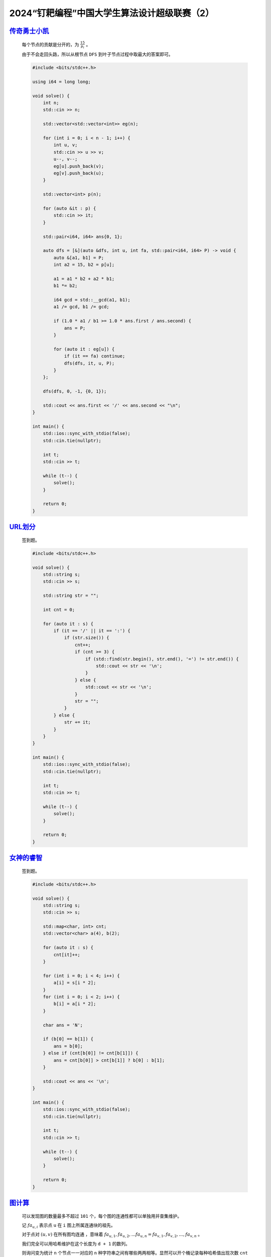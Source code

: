 .. index:: 2024“钉耙编程”中国大学生算法设计超级联赛（2）

2024“钉耙编程”中国大学生算法设计超级联赛（2）
=============================================

`传奇勇士小凯 <https://acm.hdu.edu.cn/showproblem.php?pid=7450>`_
********************************************************************

    每个节点的贡献是分开的，为 :math:`\frac{15}{p_i}` 。

    由于不会走回头路，所以从根节点 ``DFS`` 到叶子节点过程中取最大的答案即可。

    .. code-block:: CPP

        #include <bits/stdc++.h>

        using i64 = long long;

        void solve() {
            int n;
            std::cin >> n;

            std::vector<std::vector<int>> eg(n);

            for (int i = 0; i < n - 1; i++) {
                int u, v;
                std::cin >> u >> v;
                u--, v--;
                eg[u].push_back(v);
                eg[v].push_back(u);
            }

            std::vector<int> p(n);

            for (auto &it : p) {
                std::cin >> it;
            }

            std::pair<i64, i64> ans{0, 1};

            auto dfs = [&](auto &dfs, int u, int fa, std::pair<i64, i64> P) -> void {
                auto &[a1, b1] = P;
                int a2 = 15, b2 = p[u];

                a1 = a1 * b2 + a2 * b1;
                b1 *= b2;

                i64 gcd = std::__gcd(a1, b1);
                a1 /= gcd, b1 /= gcd;

                if (1.0 * a1 / b1 >= 1.0 * ans.first / ans.second) {
                    ans = P;
                }

                for (auto it : eg[u]) {
                    if (it == fa) continue;
                    dfs(dfs, it, u, P);
                }
            };

            dfs(dfs, 0, -1, {0, 1});

            std::cout << ans.first << '/' << ans.second << "\n";
        }

        int main() {
            std::ios::sync_with_stdio(false);
            std::cin.tie(nullptr);

            int t;
            std::cin >> t;

            while (t--) {
                solve();
            }

            return 0;
        }

`URL划分 <https://acm.hdu.edu.cn/showproblem.php?pid=7451>`_
**************************************************************

    签到题。

    .. code-block:: CPP

        #include <bits/stdc++.h>

        void solve() {
            std::string s;
            std::cin >> s;

            std::string str = "";

            int cnt = 0;

            for (auto it : s) {
                if (it == '/' || it == ':') {
                    if (str.size()) {
                        cnt++;
                        if (cnt >= 3) {
                            if (std::find(str.begin(), str.end(), '=') != str.end()) {
                                std::cout << str << '\n';
                            }
                        } else {
                            std::cout << str << '\n';
                        }
                        str = "";
                    }
                } else {
                    str += it;
                }
            }
        }

        int main() {
            std::ios::sync_with_stdio(false);
            std::cin.tie(nullptr);

            int t;
            std::cin >> t;

            while (t--) {
                solve();
            }

            return 0;
        }

`女神的睿智 <https://acm.hdu.edu.cn/showproblem.php?pid=7454>`_
************************************************************************

    签到题。

    .. code-block:: CPP

        #include <bits/stdc++.h>

        void solve() {
            std::string s;
            std::cin >> s;

            std::map<char, int> cnt;
            std::vector<char> a(4), b(2);

            for (auto it : s) {
                cnt[it]++;
            }

            for (int i = 0; i < 4; i++) {
                a[i] = s[i * 2];
            }
            for (int i = 0; i < 2; i++) {
                b[i] = a[i * 2];
            }

            char ans = 'N';

            if (b[0] == b[1]) {
                ans = b[0];
            } else if (cnt[b[0]] != cnt[b[1]]) {
                ans = cnt[b[0]] > cnt[b[1]] ? b[0] : b[1];
            }

            std::cout << ans << '\n';
        }

        int main() {
            std::ios::sync_with_stdio(false);
            std::cin.tie(nullptr);

            int t;
            std::cin >> t;

            while (t--) {
                solve();
            }

            return 0;
        }

`图计算 <https://acm.hdu.edu.cn/showproblem.php?pid=7456>`_
****************************************************************

    可以发现图的数量最多不超过 ``101`` 个，每个图的连通性都可以单独用并查集维护。

    记 :math:`fa_{u,i}` 表示点 ``u`` 在 ``i`` 图上所属连通块的祖先。

    对于点对 :math:`(u,v)` 在所有图均连通 ，意味着 :math:`fa_{u,1},fa_{u,2},...fa_{u,n}=fa_{v,1},fa_{v,2},...,fa_{v,n}` 。

    我们完全可以用哈希维护在这个长度为 ``d + 1`` 的数列。

    则询问变为统计 ``n`` 个节点一一对应的 ``n`` 种字符串之间有哪些两两相等。显然可以开个桶记录每种哈希值出现次数 ``cnt`` ，该类哈希对答案的贡献为 :math:`\frac{cnt*(cnt-1)}{2}` 。

    然后考虑在并查集维护连通性的过程中维护上述字符串的哈希值。发现每次加边合并过程中，受影响的字符有仅有祖先被更改的位置对应的字符。发现通过并查集按秩合并可以使得每次祖先被更改的位置均摊为 :math:`log(n)` 个，于是直接在按秩合并时修改祖先和哈希值并更新答案即可。

    哈希实现就是单纯对 ``1`` 到 ``d + 1`` 每个随机给一个权值 :math:`weight_i` ，对于点 ``u`` 的哈希值为 :math:`\sum weight_i * fa_{u,i}(1\le i\le d+1)` ，然后借用 ``unsigned long long`` 自然溢出。  

    .. code-block:: CPP

        #include <bits/stdc++.h>

        using i64 = long long;
        using u64 = unsigned long long;

        constexpr int N = 5e4 + 1, D = 102;

        int fa[N][D], w;
        std::vector<int> son[N][D];

        i64 ans;
        u64 hash[N], weight[D];
        std::unordered_map<u64, int> cnt;

        int find(int u) {
            while (u != fa[u][w]) u = fa[u][w];
            return u;
        }

        void merge(int u, int v) {
            int fu = find(u), fv = find(v);
            if (fu == fv) return;

            if (son[fu][w].size() < son[fv][w].size()) {
                std::swap(fu, fv);
            }

            fa[fv][w] = fu;
            for (int it : son[fv][w]) {
                fa[it][w] = fu;
                son[fu][w].push_back(it);
                ans -= 2 * (cnt[hash[it]] - 1), cnt[hash[it]]--;
                hash[it] += (fu - fv) * weight[w];
                ans += 2 * cnt[hash[it]], cnt[hash[it]]++;
            }

            son[fv][w].clear();
        }

        void solve() {
            int n, m, d, k;
            std::cin >> n >> m >> d >> k;

            for (int i = 1; i <= d + 1; i++) {
                weight[i] = 1ULL * rand() * rand();
            }
            for (int i = 1; i <= n; i++) {
                fa[i][1] = i;
                son[i][1] = {i};
            }

            w = 1;
            while (m--) {
                int u, v;
                std::cin >> u >> v;
                merge(u, v);
            }

            for (int i = 1; i <= n; i++) {
                for (int j = 2; j <= d + 1; j++) {
                    fa[i][j] = fa[i][1];
                    son[i][j] = son[i][1];
                }
            }

            ans = 0;
            cnt.clear();
            for (int i = 1; i <= n; i++) {
                hash[i] = 0;
                for (int j = 1; j <= d + 1; j++) {
                    hash[i] += 1ULL * weight[j] * fa[i][j];
                }
                cnt[hash[i]]++;
            }
            for (auto it : cnt) ans += 1LL * it.second * (it.second - 1);

            while (k--) {
                int u, v;
                std::cin >> u >> v >> w;
                merge(u, v);

                std::cout << ans / 2 << '\n';
            }
        }

        int main() {
            std::ios::sync_with_stdio(false);
            std::cin.tie(nullptr);

            int t;
            std::cin >> t;

            while (t--) {
                solve();
            }

            return 0;
        }